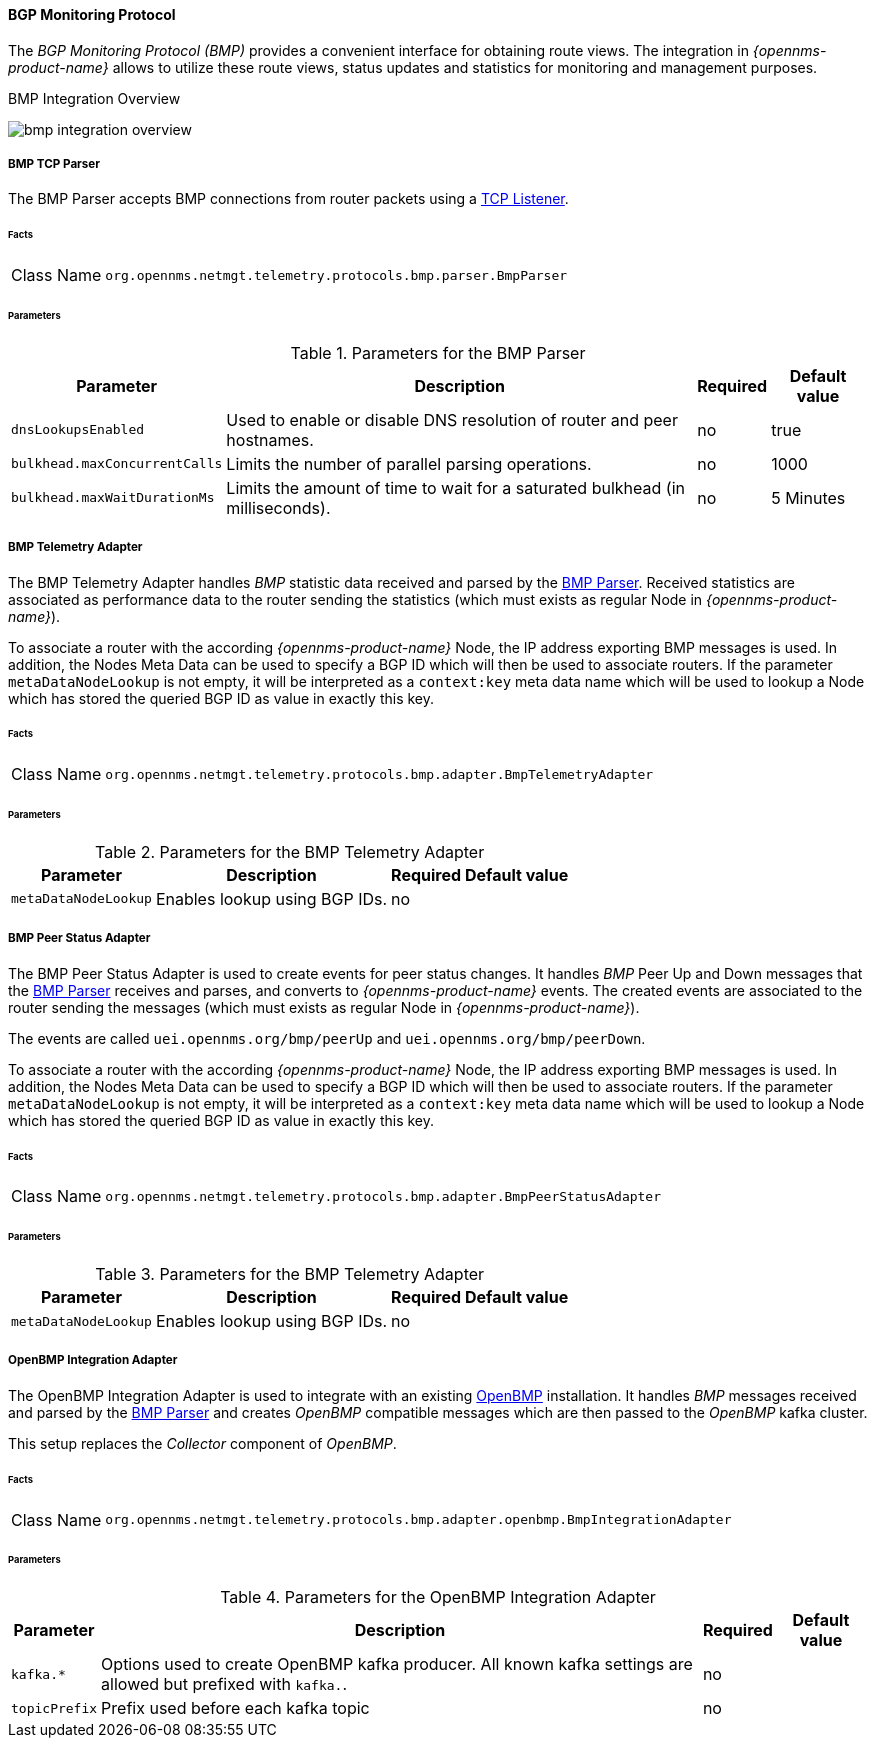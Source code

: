 :imagesdir: ../../../images

==== BGP Monitoring Protocol

The _BGP Monitoring Protocol (BMP)_ provides a convenient interface for obtaining route views.
The integration in _{opennms-product-name}_ allows to utilize these route views, status updates and statistics for monitoring and management purposes.

[[ga-bmp-integration-overview]]
.BMP Integration Overview
image:bmp/bmp_integration_overview.png[]

[[telemetryd-bmp-parser]]
===== BMP TCP Parser

The BMP Parser accepts BMP connections from router packets using a <<telemetryd-listener-tcp, TCP Listener>>.

====== Facts

[options="autowidth"]
|===
| Class Name          | `org.opennms.netmgt.telemetry.protocols.bmp.parser.BmpParser`
|===

====== Parameters

.Parameters for the BMP Parser
[options="header, autowidth"]
|===
| Parameter             | Description                                                                           | Required | Default value
| `dnsLookupsEnabled`   | Used to enable or disable DNS resolution of router and peer hostnames.                | no       | true
| `bulkhead.maxConcurrentCalls` | Limits the number of parallel parsing operations.                             | no       | 1000
| `bulkhead.maxWaitDurationMs`  | Limits the amount of time to wait for a saturated bulkhead (in milliseconds). | no       | 5 Minutes
|===


[[telemetryd-bmp-statistics-adapter]]
===== BMP Telemetry Adapter

The BMP Telemetry Adapter handles _BMP_ statistic data received and parsed by the <<telemetryd-bmp-parser, BMP Parser>>.
Received statistics are associated as performance data to the router sending the statistics (which must exists as regular Node in _{opennms-product-name}_).

To associate a router with the according _{opennms-product-name}_ Node, the IP address exporting BMP messages is used.
In addition, the Nodes Meta Data can be used to specify a BGP ID which will then be used to associate routers.
If the parameter `metaDataNodeLookup` is not empty, it will be interpreted as a `context:key` meta data name which will be used to lookup a Node which has stored the queried BGP ID as value in exactly this key.

====== Facts

[options="autowidth"]
|===
| Class Name          | `org.opennms.netmgt.telemetry.protocols.bmp.adapter.BmpTelemetryAdapter`
|===

====== Parameters

.Parameters for the BMP Telemetry Adapter
[options="header, autowidth"]
|===
| Parameter            | Description                                                                    | Required | Default value
| `metaDataNodeLookup` | Enables lookup using BGP IDs.                                                  | no       |
|===


[[telemetryd-bmp-peer-status-adapter]]
===== BMP Peer Status Adapter

The BMP Peer Status Adapter is used to create events for peer status changes.
It handles _BMP_ Peer Up and Down messages that the <<telemetryd-bmp-parser, BMP Parser>> receives and parses, and converts to _{opennms-product-name}_ events.
The created events are associated to the router sending the messages (which must exists as regular Node in _{opennms-product-name}_).

The events are called `uei.opennms.org/bmp/peerUp` and `uei.opennms.org/bmp/peerDown`.

To associate a router with the according _{opennms-product-name}_ Node, the IP address exporting BMP messages is used.
In addition, the Nodes Meta Data can be used to specify a BGP ID which will then be used to associate routers.
If the parameter `metaDataNodeLookup` is not empty, it will be interpreted as a `context:key` meta data name which will be used to lookup a Node which has stored the queried BGP ID as value in exactly this key.

====== Facts

[options="autowidth"]
|===
| Class Name          | `org.opennms.netmgt.telemetry.protocols.bmp.adapter.BmpPeerStatusAdapter`
|===

====== Parameters

.Parameters for the BMP Telemetry Adapter
[options="header, autowidth"]
|===
| Parameter            | Description                                                                    | Required | Default value
| `metaDataNodeLookup` | Enables lookup using BGP IDs.                                                  | no       |
|===


[[telemetryd-openbmp-integration-adapter]]
===== OpenBMP Integration Adapter

The OpenBMP Integration Adapter is used to integrate with an existing http://www.openbmp.org[OpenBMP] installation.
It handles _BMP_ messages received and parsed by the <<telemetryd-bmp-parser, BMP Parser>> and creates _OpenBMP_ compatible messages which are then passed to the _OpenBMP_ kafka cluster.

This setup replaces the _Collector_ component of _OpenBMP_.

====== Facts

[options="autowidth"]
|===
| Class Name          | `org.opennms.netmgt.telemetry.protocols.bmp.adapter.openbmp.BmpIntegrationAdapter`
|===

====== Parameters

.Parameters for the OpenBMP Integration Adapter
[options="header, autowidth"]
|===
| Parameter            | Description                                                                    | Required | Default value
| `kafka.*`            | Options used to create OpenBMP kafka producer. All known kafka settings are allowed but prefixed with `kafka.`. | no       |
| `topicPrefix`        | Prefix used before each kafka topic                                            | no       |
|===
